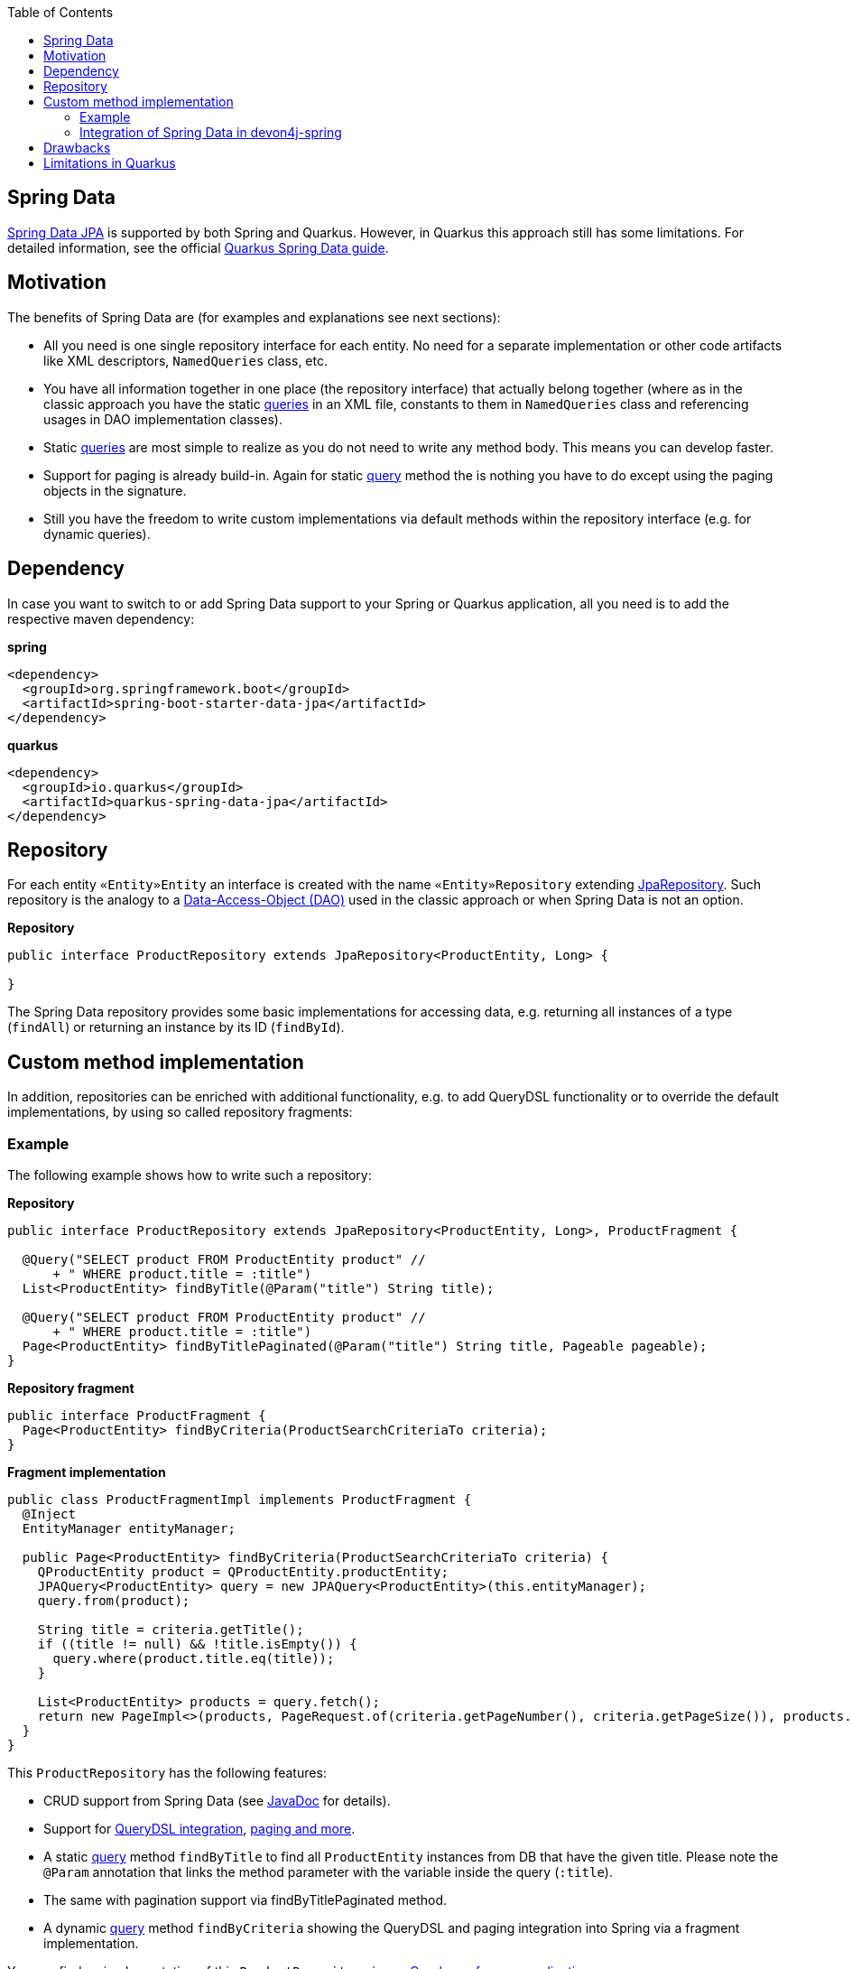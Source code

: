 :toc: macro
toc::[]

== Spring Data
https://projects.spring.io/spring-data-jpa/[Spring Data JPA] is supported by both Spring and Quarkus. However, in Quarkus this approach still has some limitations. For detailed information, see the official https://quarkus.io/guides/spring-data-jpa[Quarkus Spring Data guide].

== Motivation
The benefits of Spring Data are (for examples and explanations see next sections):

* All you need is one single repository interface for each entity. No need for a separate implementation or other code artifacts like XML descriptors, `NamedQueries` class, etc.
* You have all information together in one place (the repository interface) that actually belong together (where as in the classic approach you have the static xref:guide-jpa-query.adoc[queries] in an XML file, constants to them in `NamedQueries` class and referencing usages in DAO implementation classes).
* Static xref:guide-jpa-query.adoc[queries] are most simple to realize as you do not need to write any method body. This means you can develop faster.
* Support for paging is already build-in. Again for static xref:guide-jpa-query.adoc[query] method the is nothing you have to do except using the paging objects in the signature.
* Still you have the freedom to write custom implementations via default methods within the repository interface (e.g. for dynamic queries).

== Dependency
In case you want to switch to or add Spring Data support to your Spring or Quarkus application, all you need is to add the respective maven dependency:

.**spring**
[source,xml]
--------
<dependency>
  <groupId>org.springframework.boot</groupId>
  <artifactId>spring-boot-starter-data-jpa</artifactId>
</dependency>
--------

.**quarkus**
[source,xml]
--------
<dependency>
  <groupId>io.quarkus</groupId>
  <artifactId>quarkus-spring-data-jpa</artifactId>
</dependency>
--------

== Repository
For each entity `«Entity»Entity` an interface is created with the name `«Entity»Repository` extending https://docs.spring.io/spring-data/jpa/docs/current/api/org/springframework/data/jpa/repository/JpaRepository.html[JpaRepository].
Such repository is the analogy to a xref:guide-dao.adoc[Data-Access-Object (DAO)] used in the classic approach or when Spring Data is not an option.

.**Repository**
[source,java]
----
public interface ProductRepository extends JpaRepository<ProductEntity, Long> {

}
----

The Spring Data repository provides some basic implementations for accessing data, e.g. returning all instances of a type (`findAll`) or returning an instance by its ID (`findById`).

== Custom method implementation

In addition, repositories can be enriched with additional functionality, e.g. to add QueryDSL functionality or to override the default implementations, by using so called repository fragments:

=== Example
The following example shows how to write such a repository:

.**Repository**
[source,java]
----
public interface ProductRepository extends JpaRepository<ProductEntity, Long>, ProductFragment {

  @Query("SELECT product FROM ProductEntity product" //
      + " WHERE product.title = :title")
  List<ProductEntity> findByTitle(@Param("title") String title);

  @Query("SELECT product FROM ProductEntity product" //
      + " WHERE product.title = :title")
  Page<ProductEntity> findByTitlePaginated(@Param("title") String title, Pageable pageable);
}
----

.**Repository fragment**
[source,java]
----
public interface ProductFragment {
  Page<ProductEntity> findByCriteria(ProductSearchCriteriaTo criteria);
}
----

.**Fragment implementation**
[source,java]
----
public class ProductFragmentImpl implements ProductFragment {
  @Inject
  EntityManager entityManager;

  public Page<ProductEntity> findByCriteria(ProductSearchCriteriaTo criteria) {
    QProductEntity product = QProductEntity.productEntity;
    JPAQuery<ProductEntity> query = new JPAQuery<ProductEntity>(this.entityManager);
    query.from(product);

    String title = criteria.getTitle();
    if ((title != null) && !title.isEmpty()) {
      query.where(product.title.eq(title));
    }

    List<ProductEntity> products = query.fetch();
    return new PageImpl<>(products, PageRequest.of(criteria.getPageNumber(), criteria.getPageSize()), products.size());
  }
}
----

This `ProductRepository` has the following features:

* CRUD support from Spring Data (see https://docs.spring.io/spring-data/data-jpa/docs/current/api/org/springframework/data/jpa/repository/JpaRepository.html[JavaDoc] for details).
* Support for https://github.com/devonfw/devon4j/blob/develop/modules/jpa-spring-data/src/main/java/com/devonfw/module/jpa/dataaccess/api/data/QueryDslSupport.java[QueryDSL integration], https://github.com/devonfw/devon4j/blob/develop/modules/jpa-basic/src/main/java/com/devonfw/module/jpa/dataaccess/api/QueryUtil.java[paging and more].
* A static xref:guide-jpa-query.adoc[query] method `findByTitle` to find all `ProductEntity` instances from DB that have the given title. Please note the `@Param` annotation that links the method parameter with the variable inside the query (`:title`).
* The same with pagination support via findByTitlePaginated method.
* A dynamic xref:guide-jpa-query.adoc[query] method `findByCriteria` showing the QueryDSL and paging integration into Spring via a fragment implementation.

You can find an implementation of this `ProductRepository` in our https://github.com/devonfw-sample/devon4quarkus-reference/tree/master/src/main/java/com/devonfw/quarkus/productmanagement/domain/repo[Quarkus reference application].

NOTE: In Quarkus, native and named queries via the `@Query` annotation are currently not supported

=== Integration of Spring Data in devon4j-spring

For Spring applications, devon4j offers a proprietary solution that integrates seamlessly with QueryDSL and uses default methods instead of the fragment approach. A separate guide for this can be found link:spring/guide-devon4j-spring-repository.adoc[here].

== Drawbacks
Spring Data also has some drawbacks:

* Some kind of magic behind the scenes that are not so easy to understand. So in case you want to extend all your repositories without providing the implementation via a default method in a parent repository interface you need to deep-dive into Spring Data. We assume that you do not need that and hope what Spring Data and devon already provides out-of-the-box is already sufficient.
* The Spring Data magic also includes guessing the query from the method name. This is not easy to understand and especially to debug. Our suggestion is not to use this feature at all and either provide a `@Query` annotation or an implementation via default method.

== Limitations in Quarkus
* Native and named queries are not supported using `@Query` annotation. You will receive something like: __Build step io.quarkus.spring.data.deployment.SpringDataJPAProcessor#build threw an exception: java.lang.IllegalArgumentException: Attribute nativeQuery of @Query is currently not supported__
* Customizing the base repository for all repository interfaces in the code base, which is done in Spring Data by registering a class the extends `SimpleJpaRepository`
